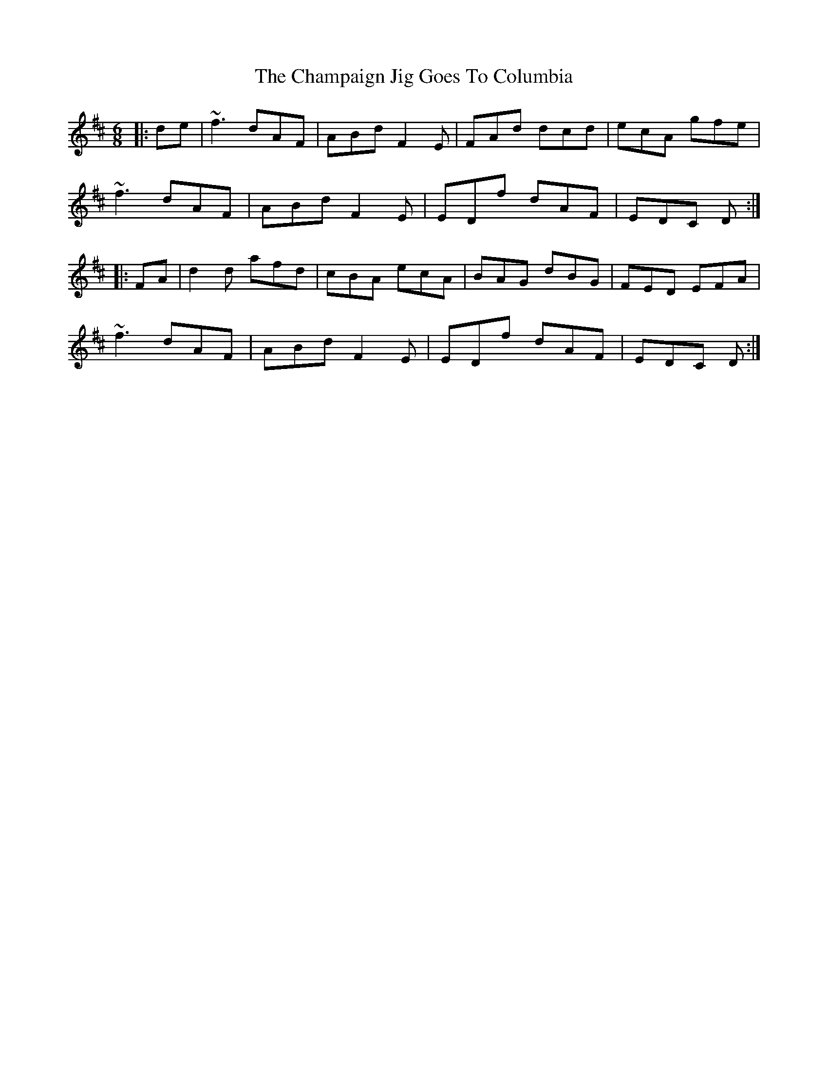X: 6733
T: Champaign Jig Goes To Columbia, The
R: jig
M: 6/8
K: Dmajor
|:de|~f3 dAF|ABd F2E|FAd dcd|ecA gfe|
~f3 dAF|ABd F2E|EDf dAF|EDC D:|
|:FA|d2d afd|cBA ecA|BAG dBG|FED EFA|
~f3 dAF|ABd F2E|EDf dAF|EDC D:|

